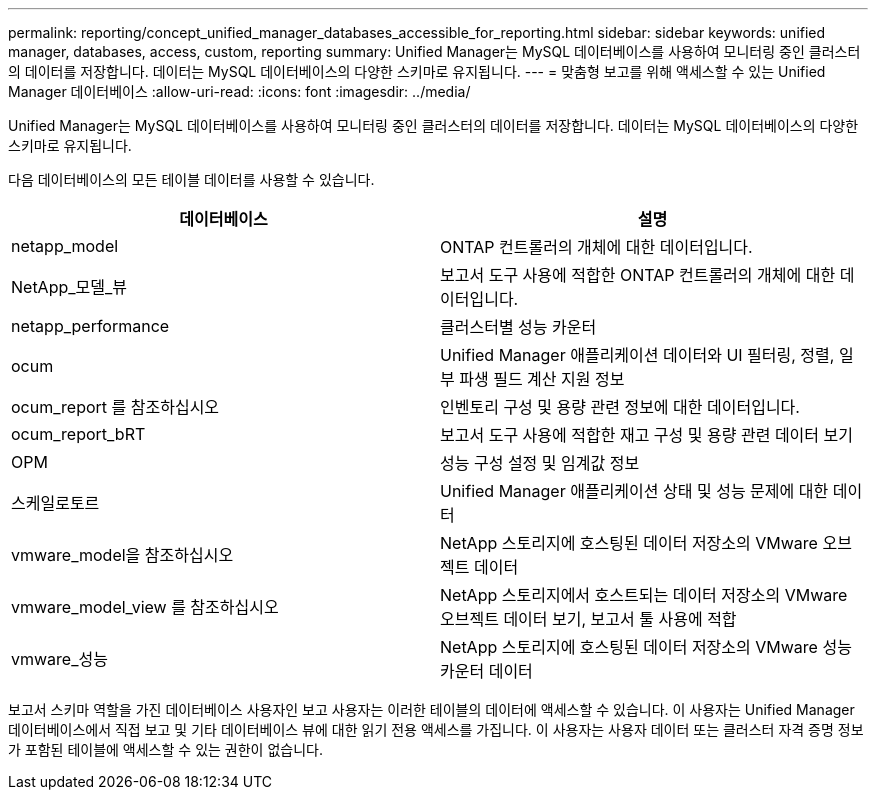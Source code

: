 ---
permalink: reporting/concept_unified_manager_databases_accessible_for_reporting.html 
sidebar: sidebar 
keywords: unified manager, databases, access, custom, reporting 
summary: Unified Manager는 MySQL 데이터베이스를 사용하여 모니터링 중인 클러스터의 데이터를 저장합니다. 데이터는 MySQL 데이터베이스의 다양한 스키마로 유지됩니다. 
---
= 맞춤형 보고를 위해 액세스할 수 있는 Unified Manager 데이터베이스
:allow-uri-read: 
:icons: font
:imagesdir: ../media/


[role="lead"]
Unified Manager는 MySQL 데이터베이스를 사용하여 모니터링 중인 클러스터의 데이터를 저장합니다. 데이터는 MySQL 데이터베이스의 다양한 스키마로 유지됩니다.

다음 데이터베이스의 모든 테이블 데이터를 사용할 수 있습니다.

[cols="2*"]
|===
| 데이터베이스 | 설명 


 a| 
netapp_model
 a| 
ONTAP 컨트롤러의 개체에 대한 데이터입니다.



 a| 
NetApp_모델_뷰
 a| 
보고서 도구 사용에 적합한 ONTAP 컨트롤러의 개체에 대한 데이터입니다.



 a| 
netapp_performance
 a| 
클러스터별 성능 카운터



 a| 
ocum
 a| 
Unified Manager 애플리케이션 데이터와 UI 필터링, 정렬, 일부 파생 필드 계산 지원 정보



 a| 
ocum_report 를 참조하십시오
 a| 
인벤토리 구성 및 용량 관련 정보에 대한 데이터입니다.



 a| 
ocum_report_bRT
 a| 
보고서 도구 사용에 적합한 재고 구성 및 용량 관련 데이터 보기



 a| 
OPM
 a| 
성능 구성 설정 및 임계값 정보



 a| 
스케일로토르
 a| 
Unified Manager 애플리케이션 상태 및 성능 문제에 대한 데이터



 a| 
vmware_model을 참조하십시오
 a| 
NetApp 스토리지에 호스팅된 데이터 저장소의 VMware 오브젝트 데이터



 a| 
vmware_model_view 를 참조하십시오
 a| 
NetApp 스토리지에서 호스트되는 데이터 저장소의 VMware 오브젝트 데이터 보기, 보고서 툴 사용에 적합



 a| 
vmware_성능
 a| 
NetApp 스토리지에 호스팅된 데이터 저장소의 VMware 성능 카운터 데이터

|===
보고서 스키마 역할을 가진 데이터베이스 사용자인 보고 사용자는 이러한 테이블의 데이터에 액세스할 수 있습니다. 이 사용자는 Unified Manager 데이터베이스에서 직접 보고 및 기타 데이터베이스 뷰에 대한 읽기 전용 액세스를 가집니다. 이 사용자는 사용자 데이터 또는 클러스터 자격 증명 정보가 포함된 테이블에 액세스할 수 있는 권한이 없습니다.
